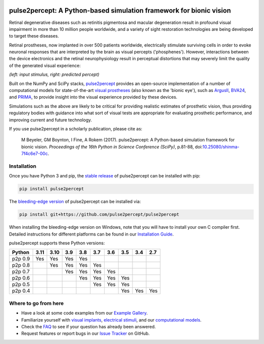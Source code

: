 .. image:: https://img.shields.io/badge/DOI-10.25080/shinma--7f4c6e7--00c-blue
   :target: https://doi.org/10.25080/shinma-7f4c6e7-00c
   :alt: DOI

.. image:: https://img.shields.io/badge/License-BSD%203--Clause-blue.svg
   :target: https://github.com/pulse2percept/pulse2percept/blob/master/LICENSE
   :alt: BSD 3-clause

.. image:: https://img.shields.io/pypi/v/pulse2percept.svg
   :target: https://pypi.org/project/pulse2percept
   :alt: PyPI

.. image:: https://github.com/pulse2percept/pulse2percept/workflows/build/badge.svg
   :target: https://github.com/pulse2percept/pulse2percept/actions
   :alt: build

.. image:: https://img.shields.io/github/forks/pulse2percept/pulse2percept?style=social
   :target: https://github.com/pulse2percept/pulse2percept/network/members
   :alt: GitHub forks

.. image:: https://img.shields.io/github/stars/pulse2percept/pulse2percept?style=social
   :target: https://github.com/pulse2percept/pulse2percept/stargazers
   :alt: GitHub stars

====================================================================
pulse2percept: A Python-based simulation framework for bionic vision
====================================================================

Retinal degenerative diseases such as retinitis pigmentosa and macular degeneration
result in profound visual impairment in more than 10 million people worldwide, and a variety
of sight restoration technologies are being developed to target these diseases.

Retinal prostheses, now implanted in over 500 patients worldwide, electrically
stimulate surviving cells in order to evoke neuronal responses that are
interpreted by the brain as visual percepts ('phosphenes').
However, interactions between the device electronics and the retinal
neurophysiology result in perceptual distortions that may severely limit the
quality of the generated visual experience:

.. image:: https://raw.githubusercontent.com/pulse2percept/pulse2percept/master/doc/_static/boston-train-combined.gif
   :align: center
   :alt: Input stimulus and predicted percept

*(left: input stimulus, right: predicted percept)*

Built on the NumPy and SciPy stacks, `pulse2percept`_ provides an open-source
implementation of a number of computational models for state-of-the-art
`visual prostheses`_ (also known as the 'bionic eye'),
such as `ArgusII`_, `BVA24`_, and `PRIMA`_, to provide insight into the
visual experience provided by these devices.

.. _pulse2percept: https://github.com/pulse2percept/pulse2percept
.. _visual prostheses: https://en.wikipedia.org/wiki/Visual_prosthesis
.. _ArgusII: https://www.secondsight.com/discover-argus
.. _BVA24: https://bionicvis.com/products-technology
.. _PRIMA: https://www.pixium-vision.com/prima-bionic-vision-system

Simulations such as the above are likely to be critical for providing realistic
estimates of prosthetic vision, thus providing regulatory bodies with guidance
into  what sort of visual tests are appropriate for evaluating prosthetic
performance, and improving current and future technology.

If you use pulse2percept in a scholarly publication, please cite as:

.. epigraph::

    M Beyeler, GM Boynton, I Fine, A Rokem (2017). pulse2percept: A
    Python-based simulation framework for bionic vision. *Proceedings of the
    16th Python in Science Conference (SciPy)*, p.81-88,
    doi:`10.25080/shinma-7f4c6e7-00c <https://doi.org/10.25080/shinma-7f4c6e7-00c>`_.

Installation
============

Once you have Python 3 and pip, the `stable release`_ of pulse2percept
can be installed with pip:

.. code-block:: bash

    pip install pulse2percept

The `bleeding-edge version`_ of pulse2percept can be installed via:

.. code-block:: bash

    pip install git+https://github.com/pulse2percept/pulse2percept

.. _stable release: https://pulse2percept.readthedocs.io/en/stable/index.html
.. _bleeding-edge version: https://pulse2percept.readthedocs.io/en/latest/index.html

When installing the bleeding-edge version on Windows, note that you will have
to install your own C compiler first.
Detailed instructions for different platforms can be found in our
`Installation Guide`_.

.. _Installation Guide: https://pulse2percept.readthedocs.io/en/stable/install.html

pulse2percept supports these Python versions:

+----------------------+------+------+-----+-----+-----+-----+-----+-----+-----+
|        Python        | 3.11 | 3.10 | 3.9 | 3.8 | 3.7 | 3.6 | 3.5 | 3.4 | 2.7 |
+======================+======+======+=====+=====+=====+=====+=====+=====+=====+
| p2p 0.9              | Yes  | Yes  | Yes | Yes |     |     |     |     |     |
+----------------------+------+------+-----+-----+-----+-----+-----+-----+-----+
| p2p 0.8              |      | Yes  | Yes | Yes | Yes |     |     |     |     |
+----------------------+------+------+-----+-----+-----+-----+-----+-----+-----+
| p2p 0.7              |      |      | Yes | Yes | Yes | Yes |     |     |     |
+----------------------+------+------+-----+-----+-----+-----+-----+-----+-----+
| p2p 0.6              |      |      |     | Yes | Yes | Yes | Yes |     |     |
+----------------------+------+------+-----+-----+-----+-----+-----+-----+-----+
| p2p 0.5              |      |      |     |     | Yes | Yes | Yes |     |     |
+----------------------+------+------+-----+-----+-----+-----+-----+-----+-----+
| p2p 0.4              |      |      |     |     |     |     | Yes | Yes | Yes |
+----------------------+------+------+-----+-----+-----+-----+-----+-----+-----+

Where to go from here
=====================

*  Have a look at some code examples from our `Example Gallery`_.
*  Familiarize yourself with `visual implants`_, `electrical stimuli`_,
   and our `computational models`_.
*  Check the `FAQ`_ to see if your question has already been answered.
*  Request features or report bugs in our `Issue Tracker`_ on GitHub.

.. _Example Gallery: https://pulse2percept.readthedocs.io/en/latest/examples/index.html
.. _visual implants: https://pulse2percept.readthedocs.io/en/latest/topics/implants.html
.. _electrical stimuli: https://pulse2percept.readthedocs.io/en/latest/topics/stimuli.html
.. _computational models: https://pulse2percept.readthedocs.io/en/latest/topics/models.html
.. _FAQ: https://pulse2percept.readthedocs.io/en/latest/users/faq.html
.. _Issue Tracker: https://github.com/pulse2percept/pulse2percept/issues
